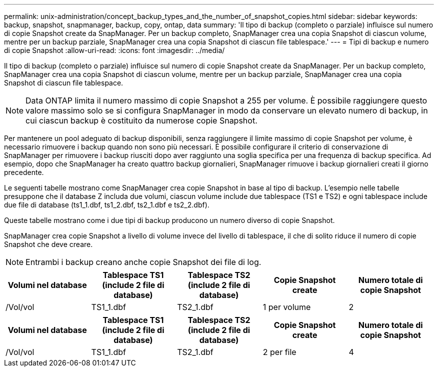 ---
permalink: unix-administration/concept_backup_types_and_the_number_of_snapshot_copies.html 
sidebar: sidebar 
keywords: backup, snapshot, snapmanager, backup, copy, ontap, data 
summary: 'Il tipo di backup (completo o parziale) influisce sul numero di copie Snapshot create da SnapManager. Per un backup completo, SnapManager crea una copia Snapshot di ciascun volume, mentre per un backup parziale, SnapManager crea una copia Snapshot di ciascun file tablespace.' 
---
= Tipi di backup e numero di copie Snapshot
:allow-uri-read: 
:icons: font
:imagesdir: ../media/


[role="lead"]
Il tipo di backup (completo o parziale) influisce sul numero di copie Snapshot create da SnapManager. Per un backup completo, SnapManager crea una copia Snapshot di ciascun volume, mentre per un backup parziale, SnapManager crea una copia Snapshot di ciascun file tablespace.


NOTE: Data ONTAP limita il numero massimo di copie Snapshot a 255 per volume. È possibile raggiungere questo valore massimo solo se si configura SnapManager in modo da conservare un elevato numero di backup, in cui ciascun backup è costituito da numerose copie Snapshot.

Per mantenere un pool adeguato di backup disponibili, senza raggiungere il limite massimo di copie Snapshot per volume, è necessario rimuovere i backup quando non sono più necessari. È possibile configurare il criterio di conservazione di SnapManager per rimuovere i backup riusciti dopo aver raggiunto una soglia specifica per una frequenza di backup specifica. Ad esempio, dopo che SnapManager ha creato quattro backup giornalieri, SnapManager rimuove i backup giornalieri creati il giorno precedente.

Le seguenti tabelle mostrano come SnapManager crea copie Snapshot in base al tipo di backup. L'esempio nelle tabelle presuppone che il database Z includa due volumi, ciascun volume include due tablespace (TS1 e TS2) e ogni tablespace include due file di database (ts1_1.dbf, ts1_2.dbf, ts2_1.dbf e ts2_2.dbf).

Queste tabelle mostrano come i due tipi di backup producono un numero diverso di copie Snapshot.

SnapManager crea copie Snapshot a livello di volume invece del livello di tablespace, il che di solito riduce il numero di copie Snapshot che deve creare.


NOTE: Entrambi i backup creano anche copie Snapshot dei file di log.

|===
| Volumi nel database | Tablespace TS1 (include 2 file di database) | Tablespace TS2 (include 2 file di database) | Copie Snapshot create | Numero totale di copie Snapshot 


 a| 
/Vol/vol
 a| 
TS1_1.dbf
 a| 
TS2_1.dbf
 a| 
1 per volume
 a| 
2

|===
|===
| Volumi nel database | Tablespace TS1 (include 2 file di database) | Tablespace TS2 (include 2 file di database) | Copie Snapshot create | Numero totale di copie Snapshot 


 a| 
/Vol/vol
 a| 
TS1_1.dbf
 a| 
TS2_1.dbf
 a| 
2 per file
 a| 
4

|===